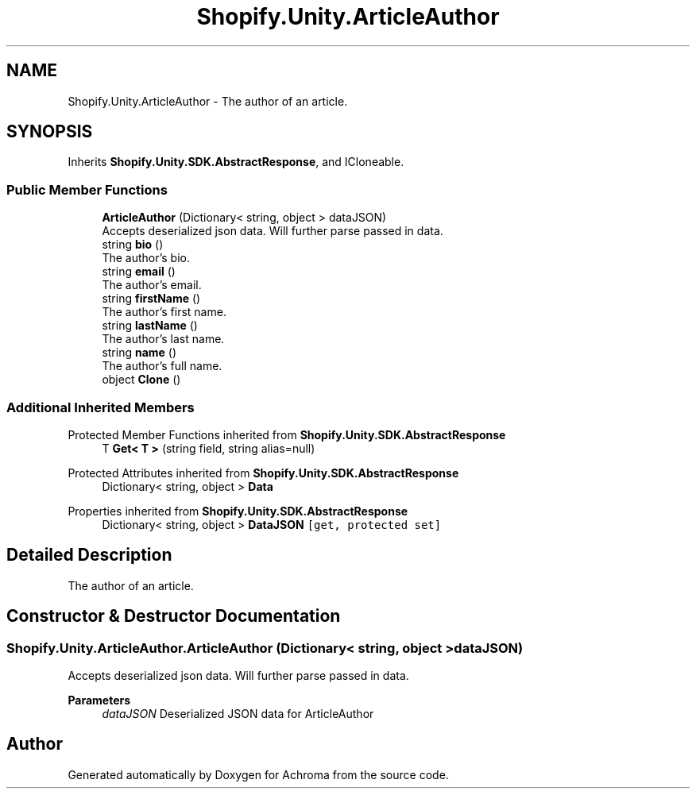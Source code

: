 .TH "Shopify.Unity.ArticleAuthor" 3 "Achroma" \" -*- nroff -*-
.ad l
.nh
.SH NAME
Shopify.Unity.ArticleAuthor \- The author of an article\&.  

.SH SYNOPSIS
.br
.PP
.PP
Inherits \fBShopify\&.Unity\&.SDK\&.AbstractResponse\fP, and ICloneable\&.
.SS "Public Member Functions"

.in +1c
.ti -1c
.RI "\fBArticleAuthor\fP (Dictionary< string, object > dataJSON)"
.br
.RI "Accepts deserialized json data\&.  Will further parse passed in data\&. "
.ti -1c
.RI "string \fBbio\fP ()"
.br
.RI "The author's bio\&. "
.ti -1c
.RI "string \fBemail\fP ()"
.br
.RI "The author’s email\&. "
.ti -1c
.RI "string \fBfirstName\fP ()"
.br
.RI "The author's first name\&. "
.ti -1c
.RI "string \fBlastName\fP ()"
.br
.RI "The author's last name\&. "
.ti -1c
.RI "string \fBname\fP ()"
.br
.RI "The author's full name\&. "
.ti -1c
.RI "object \fBClone\fP ()"
.br
.in -1c
.SS "Additional Inherited Members"


Protected Member Functions inherited from \fBShopify\&.Unity\&.SDK\&.AbstractResponse\fP
.in +1c
.ti -1c
.RI "T \fBGet< T >\fP (string field, string alias=null)"
.br
.in -1c

Protected Attributes inherited from \fBShopify\&.Unity\&.SDK\&.AbstractResponse\fP
.in +1c
.ti -1c
.RI "Dictionary< string, object > \fBData\fP"
.br
.in -1c

Properties inherited from \fBShopify\&.Unity\&.SDK\&.AbstractResponse\fP
.in +1c
.ti -1c
.RI "Dictionary< string, object > \fBDataJSON\fP\fC [get, protected set]\fP"
.br
.in -1c
.SH "Detailed Description"
.PP 
The author of an article\&. 
.SH "Constructor & Destructor Documentation"
.PP 
.SS "Shopify\&.Unity\&.ArticleAuthor\&.ArticleAuthor (Dictionary< string, object > dataJSON)"

.PP
Accepts deserialized json data\&.  Will further parse passed in data\&. 
.PP
\fBParameters\fP
.RS 4
\fIdataJSON\fP Deserialized JSON data for ArticleAuthor
.RE
.PP


.SH "Author"
.PP 
Generated automatically by Doxygen for Achroma from the source code\&.
